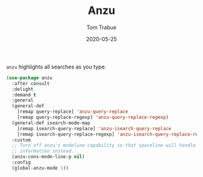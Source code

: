 #+TITLE:  Anzu
#+AUTHOR: Tom Trabue
#+EMAIL:  tom.trabue@gmail.com
#+DATE:   2020-05-25
#+STARTUP: fold

=anzu= highlights all searches as you type.

#+begin_src emacs-lisp
  (use-package anzu
    :after consult
    :delight
    :demand t
    :general
    (general-def
      [remap query-replace] 'anzu-query-replace
      [remap query-replace-regexp] 'anzu-query-replace-regexp)
    (general-def isearch-mode-map
      [remap isearch-query-replace] 'anzu-isearch-query-replace
      [remap isearch-query-replace-regexp] 'anzu-isearch-query-replace-regexp)
    :custom
    ;; Turn off anzu's modeline capability so that spaceline will handle anzu
    ;; information instead.
    (anzu-cons-mode-line-p nil)
    :config
    (global-anzu-mode 1))
#+end_src
